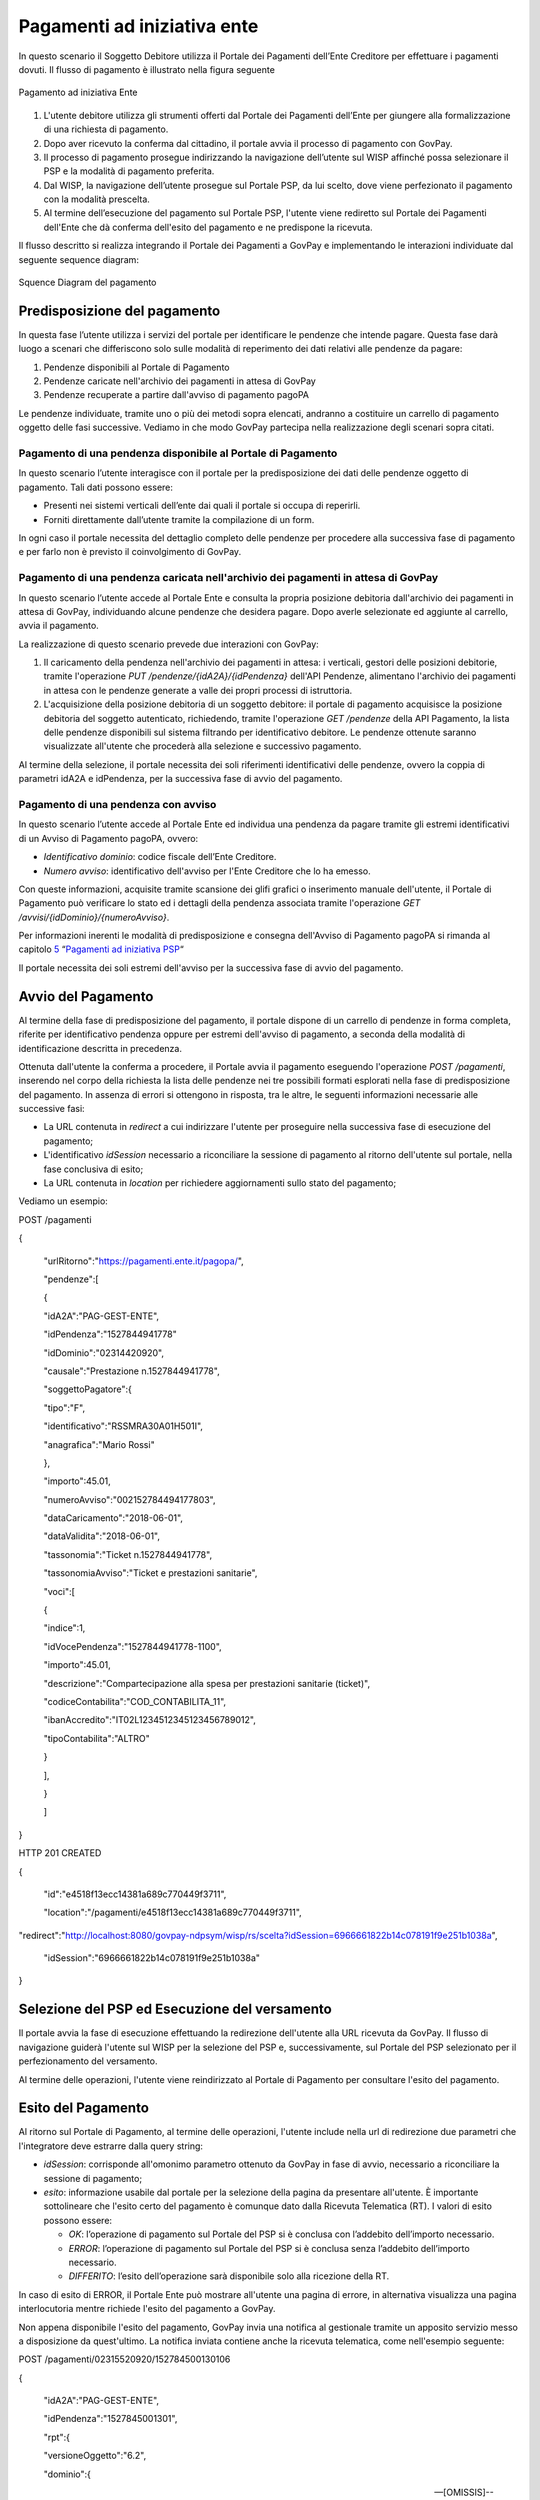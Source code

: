 .. _integrazione_pagamentiente:

Pagamenti ad iniziativa ente
============================

In questo scenario il Soggetto Debitore utilizza il Portale dei
Pagamenti dell’Ente Creditore per effettuare i pagamenti dovuti. Il
flusso di pagamento è illustrato nella figura seguente

.. figure:: ../_images/INT02_PagamentoAdIniziativaEnte.png
   :align: center
   :name: CampiDelDominio
   
   Pagamento ad iniziativa Ente

1. L'utente debitore utilizza gli strumenti offerti dal Portale dei
   Pagamenti dell’Ente per giungere alla formalizzazione di una
   richiesta di pagamento.
2. Dopo aver ricevuto la conferma dal cittadino, il portale avvia il
   processo di pagamento con GovPay.
3. Il processo di pagamento prosegue indirizzando la navigazione
   dell’utente sul WISP affinché possa selezionare il PSP e la modalità
   di pagamento preferita.
4. Dal WISP, la navigazione dell’utente prosegue sul Portale PSP, da lui
   scelto, dove viene perfezionato il pagamento con la modalità
   prescelta.
5. Al termine dell’esecuzione del pagamento sul Portale PSP, l'utente
   viene rediretto sul Portale dei Pagamenti dell'Ente che dà conferma
   dell'esito del pagamento e ne predispone la ricevuta.

Il flusso descritto si realizza integrando il Portale dei Pagamenti a
GovPay e implementando le interazioni individuate dal seguente sequence
diagram:

.. figure:: ../_images/18ParametriDominio.png
   :align: center
   :name: CampiDelDominio
   
   Squence Diagram del pagamento


Predisposizione del pagamento
-----------------------------

In questa fase l’utente utilizza i servizi del portale per identificare
le pendenze che intende pagare. Questa fase darà luogo a scenari che
differiscono solo sulle modalità di reperimento dei dati relativi alle
pendenze da pagare:

1. Pendenze disponibili al Portale di Pagamento
2. Pendenze caricate nell'archivio dei pagamenti in attesa di GovPay
3. Pendenze recuperate a partire dall'avviso di pagamento pagoPA

Le pendenze individuate, tramite uno o più dei metodi sopra elencati,
andranno a costituire un carrello di pagamento oggetto delle fasi
successive. Vediamo in che modo GovPay partecipa nella realizzazione
degli scenari sopra citati.

Pagamento di una pendenza disponibile al Portale di Pagamento
~~~~~~~~~~~~~~~~~~~~~~~~~~~~~~~~~~~~~~~~~~~~~~~~~~~~~~~~~~~~~

In questo scenario l’utente interagisce con il portale per la
predisposizione dei dati delle pendenze oggetto di pagamento. Tali dati
possono essere:

-  Presenti nei sistemi verticali dell’ente dai quali il portale si
   occupa di reperirli.
-  Forniti direttamente dall’utente tramite la compilazione di un form.

In ogni caso il portale necessita del dettaglio completo delle pendenze
per procedere alla successiva fase di pagamento e per farlo non è
previsto il coinvolgimento di GovPay.

Pagamento di una pendenza caricata nell'archivio dei pagamenti in attesa di GovPay
~~~~~~~~~~~~~~~~~~~~~~~~~~~~~~~~~~~~~~~~~~~~~~~~~~~~~~~~~~~~~~~~~~~~~~~~~~~~~~~~~~

In questo scenario l’utente accede al Portale Ente e consulta la propria
posizione debitoria dall'archivio dei pagamenti in attesa di GovPay,
individuando alcune pendenze che desidera pagare. Dopo averle
selezionate ed aggiunte al carrello, avvia il pagamento.

La realizzazione di questo scenario prevede due interazioni con GovPay:

1. Il caricamento della pendenza nell'archivio dei pagamenti in attesa:
   i verticali, gestori delle posizioni debitorie, tramite l'operazione
   *PUT /pendenze/{idA2A}/{idPendenza}* dell'API Pendenze, alimentano
   l'archivio dei pagamenti in attesa con le pendenze generate a valle
   dei propri processi di istruttoria.
2. L'acquisizione della posizione debitoria di un soggetto debitore: il
   portale di pagamento acquisisce la posizione debitoria del soggetto
   autenticato, richiedendo, tramite l'operazione *GET /pendenze* della
   API Pagamento, la lista delle pendenze disponibili sul sistema
   filtrando per identificativo debitore. Le pendenze ottenute saranno
   visualizzate all'utente che procederà alla selezione e successivo
   pagamento.

Al termine della selezione, il portale necessita dei soli riferimenti
identificativi delle pendenze, ovvero la coppia di parametri idA2A e
idPendenza, per la successiva fase di avvio del pagamento.

Pagamento di una pendenza con avviso
~~~~~~~~~~~~~~~~~~~~~~~~~~~~~~~~~~~~

In questo scenario l’utente accede al Portale Ente ed individua una
pendenza da pagare tramite gli estremi identificativi di un Avviso di
Pagamento pagoPA, ovvero:

-  *Identificativo dominio*: codice fiscale dell’Ente Creditore.
-  *Numero avviso*: identificativo dell'avviso per l'Ente Creditore che
   lo ha emesso.

Con queste informazioni, acquisite tramite scansione dei glifi grafici o
inserimento manuale dell'utente, il Portale di Pagamento può verificare
lo stato ed i dettagli della pendenza associata tramite l'operazione
*GET /avvisi/{idDominio}/{numeroAvviso}*.

Per informazioni inerenti le modalità di predisposizione e consegna
dell'Avviso di Pagamento pagoPA si rimanda al capitolo
`5 <#anchor-20>`__ “\ `Pagamenti ad iniziativa PSP <#anchor-20>`__\ “

Il portale necessita dei soli estremi dell'avviso per la successiva fase
di avvio del pagamento.

Avvio del Pagamento
-------------------

Al termine della fase di predisposizione del pagamento, il portale
dispone di un carrello di pendenze in forma completa, riferite per
identificativo pendenza oppure per estremi dell'avviso di pagamento, a
seconda della modalità di identificazione descritta in precedenza.

Ottenuta dall'utente la conferma a procedere, il Portale avvia il
pagamento eseguendo l'operazione *POST /pagamenti*, inserendo nel corpo
della richiesta la lista delle pendenze nei tre possibili formati
esplorati nella fase di predisposizione del pagamento. In assenza di
errori si ottengono in risposta, tra le altre, le seguenti informazioni
necessarie alle successive fasi:

-  La URL contenuta in *redirect* a cui indirizzare l'utente per
   proseguire nella successiva fase di esecuzione del pagamento;
-  L'identificativo *idSession* necessario a riconciliare la sessione di
   pagamento al ritorno dell'utente sul portale, nella fase conclusiva
   di esito;
-  La URL contenuta in *location* per richiedere aggiornamenti sullo
   stato del pagamento;

Vediamo un esempio:

POST /pagamenti

{

 "urlRitorno":"https://pagamenti.ente.it/pagopa/",

 "pendenze":[

 {

 "idA2A":"PAG-GEST-ENTE",

 "idPendenza":"1527844941778"

 "idDominio":"02314420920",

 "causale":"Prestazione n.1527844941778",

 "soggettoPagatore":{

 "tipo":"F",

 "identificativo":"RSSMRA30A01H501I",

 "anagrafica":"Mario Rossi"

 },

 "importo":45.01,

 "numeroAvviso":"002152784494177803",

 "dataCaricamento":"2018-06-01",

 "dataValidita":"2018-06-01",

 "tassonomia":"Ticket n.1527844941778",

 "tassonomiaAvviso":"Ticket e prestazioni sanitarie",

 "voci":[

 {

 "indice":1,

 "idVocePendenza":"1527844941778-1100",

 "importo":45.01,

 "descrizione":"Compartecipazione alla spesa per prestazioni sanitarie (ticket)",

 "codiceContabilita":"COD_CONTABILITA_11",

 "ibanAccredito":"IT02L1234512345123456789012",

 "tipoContabilita":"ALTRO"

 }

 ],

 }

 ]

}

HTTP 201 CREATED

{

 "id":"e4518f13ecc14381a689c770449f3711",

 "location":"/pagamenti/e4518f13ecc14381a689c770449f3711",


"redirect":"http://localhost:8080/govpay-ndpsym/wisp/rs/scelta?idSession=6966661822b14c078191f9e251b1038a",

 "idSession":"6966661822b14c078191f9e251b1038a"

}

Selezione del PSP ed Esecuzione del versamento
----------------------------------------------

Il portale avvia la fase di esecuzione effettuando la redirezione
dell'utente alla URL ricevuta da GovPay. Il flusso di navigazione
guiderà l'utente sul WISP per la selezione del PSP e, successivamente,
sul Portale del PSP selezionato per il perfezionamento del versamento.

Al termine delle operazioni, l'utente viene reindirizzato al Portale di
Pagamento per consultare l'esito del pagamento.

Esito del Pagamento
-------------------

Al ritorno sul Portale di Pagamento, al termine delle operazioni,
l'utente include nella url di redirezione due parametri che
l'integratore deve estrarre dalla query string:

-  *idSession*: corrisponde all'omonimo parametro ottenuto da GovPay in
   fase di avvio, necessario a riconciliare la sessione di pagamento;
-  *esito*: informazione usabile dal portale per la selezione della
   pagina da presentare all'utente. È importante sottolineare che
   l'esito certo del pagamento è comunque dato dalla Ricevuta Telematica
   (RT). I valori di esito possono essere:

   -  *OK*: l’operazione di pagamento sul Portale del PSP si è conclusa
      con l’addebito dell’importo necessario.
   -  *ERROR*: l’operazione di pagamento sul Portale del PSP si è
      conclusa senza l’addebito dell’importo necessario.
   -  *DIFFERITO*: l’esito dell’operazione sarà disponibile solo alla
      ricezione della RT.

In caso di esito di ERROR, il Portale Ente può mostrare all'utente una
pagina di errore, in alternativa visualizza una pagina interlocutoria
mentre richiede l'esito del pagamento a GovPay.

Non appena disponibile l'esito del pagamento, GovPay invia una notifica
al gestionale tramite un apposito servizio messo a disposizione da
quest'ultimo. La notifica inviata contiene anche la ricevuta telematica,
come nell'esempio seguente:

POST /pagamenti/02315520920/152784500130106

{

 "idA2A":"PAG-GEST-ENTE",

 "idPendenza":"1527845001301",

 "rpt":{

 "versioneOggetto":"6.2",

 "dominio":{

 --[OMISSIS]--

 },

 "identificativoMessaggioRichiesta":"46fea36dbf6a4d2ea9e43142d78dfc36",

 "dataOraMessaggioRichiesta":"2018-06-01",

 "autenticazioneSoggetto":"N_A",

 "soggettoVersante":{

 --[OMISSIS]--

 },

 "soggettoPagatore":{

 --[OMISSIS]--

 },

 "enteBeneficiario":{

 --[OMISSIS]--

 },

 "datiVersamento":{

 --[OMISSIS]--

 }

 },

 "rt":{

 "versioneOggetto":"6.2",

 "dominio":{

 --[OMISSIS]--

 },

 "identificativoMessaggioRicevuta":"46fea36dbf6a4d2ea9e43142d78dfc36",

 "dataOraMessaggioRicevuta":"2018-06-01",

 "riferimentoMessaggioRichiesta":"46fea36dbf6a4d2ea9e43142d78dfc36",

 "riferimentoDataRichiesta":"2018-06-01",

 "istitutoAttestante":{

 --[OMISSIS]--

 },

 "enteBeneficiario":{

 --[OMISSIS]--

 },

 "soggettoVersante":{

 --[OMISSIS]--

 },

 "soggettoPagatore":{

 --[OMISSIS]--

 },

 "datiPagamento":{

 --[OMISSIS]--

 }

 },

 "riscossioni":[

 {

 "iur":"idRisc-152784500130106",

 "indice":1,

 "idVocePendenza":"1527845001301-1100",

 "stato":null,

 "tipo":null,

 "importo":45.01,

 "data":"2018-06-01",

 "commissioni":null,

 "allegato":null,

 }

 ]

}

Le sezioni rpt ed rt omesse nell'esempio corrispondono ai tracciati rpt
ed rt scambiati con il nodo, per la cui sintassi e semantica si rimanda
alle specifiche SANP distribuite da AgID.

L'elemento *riscossioni* risulta valorizzato solo in caso di pagamento
completato con successo.

Per la realizzazione della pagina di esito, il portale può utilizzare le
informazioni ottenute tramite il servizio di notifica dell'esempio
precedente (modalità push), oppure tramite l’invocazione dell’API di
pagamento (modalità pull), tramite l'operazione *GET
/pagamenti/{idPagamento}* utilizzando la url *location* acquisita nella
precedente fase di avvio.

Vediamo un esempio:

GET /pagamenti/e4518f13ecc14381a689c770449f3711

{

 "id":"e4518f13ecc14381a689c770449f3711",

 "nome":"Prestazione n.1527845471301",

 "dataRichiestaPagamento":"2018-06-01",

 "idSessionePortale":null,

 "idSessionePsp":"13a3b51f0e6f4875acac761ac96a53a8",

 "importo":45.01,

 "stato":"ESEGUITO",


"pspRedirectUrl":"http://lab.link.it/govpay-ndpsym/wisp/rs/scelta?idSession=13a3b51f0e6f4875acac761ac96a53a8",


"urlRitorno":"https://portale.ente.it/pagopa/?idSession=5d9455e14a50419abf065253030b6a14",

 "contoAddebito":null,

 "dataEsecuzionePagamento":null,

 "credenzialiPagatore":null,

 "soggettoVersante":{

 --[OMISSIS]--

 },

 "autenticazioneSoggetto":null,

 "lingua":"IT",

 "pendenze":[

 {

 "causale":"Prestazione n.1527845471301",

 "soggettoPagatore":{

 --[OMISSIS]--

 },

 "importo":45.01,

 "numeroAvviso":"002152784547130177",

 "dataCaricamento":"2018-06-01",

 "dataValidita":"2018-06-01",

 "dataScadenza":null,

 "annoRiferimento":null,

 "cartellaPagamento":null,

 "datiAllegati":null,

 "tassonomia":"Ticket n.1527845471301",

 "tassonomiaAvviso":"Ticket e prestazioni sanitarie",

 "idA2A":"PAG-GEST-ENTE",

 "idPendenza":"1527845471301",

 "dominio":{

 --[OMISSIS]--

 },

 "unitaOperativa":null,

 "stato":"ESEGUITA",

 "segnalazioni":null,

 "rpp":"/rpp?idA2A=PAG-GEST-ENTE&idPendenza=1527845471301",

 "pagamenti":"/pagamenti?idA2A=PAG-GEST-ENTE&idPendenza=1527845471301"

 }

 ],

 "rpp":[

 {

 "stato":"RT_ACCETTATA_PA",

 "dettaglioStato":null,

 "segnalazioni":null,

 "rpt":{

 --[OMISSIS]--

 },

 "rt":{

 --[OMISSIS]--

 },

 "pendenza":"/pendenze/PAG-GEST-ENTE/1527845471301"

 }

 ]

}

Nella risposta, tra le altre informazioni, si individua il parametro
*stato* che può assumere i seguenti valori:

-  *IN CORSO*: non sono ancora state acquisite tutte le ricevute di
   pagamento da pagoPA e l'esito della transazione non è quindi
   determinabile;
-  *ESEGUITO*: le ricevute telematiche sono state tutte acquisite e
   presentano lo stato di successo.
-  *NON ESEGUITO*: le ricevute telematiche sono state acquisite e tutte
   presentano lo stato di insuccesso.
-  *ESEGUITO PARZIALE*: le ricevute telematiche sono state tutte
   acquisite e presentano esiti discordanti.

La risposta inoltre presenta i riferimenti necessari ad acquisire le
ricevute telematiche nei formati messi a disposizione da GovPay.

Oltre al servizio di richiesta dello stato di pagamento, GovPay notifica
l'esito di ciascun pagamento al verticale che gestisce la pendenza
associata con l'operazione *POST /pagamenti* delle API Notifica.
